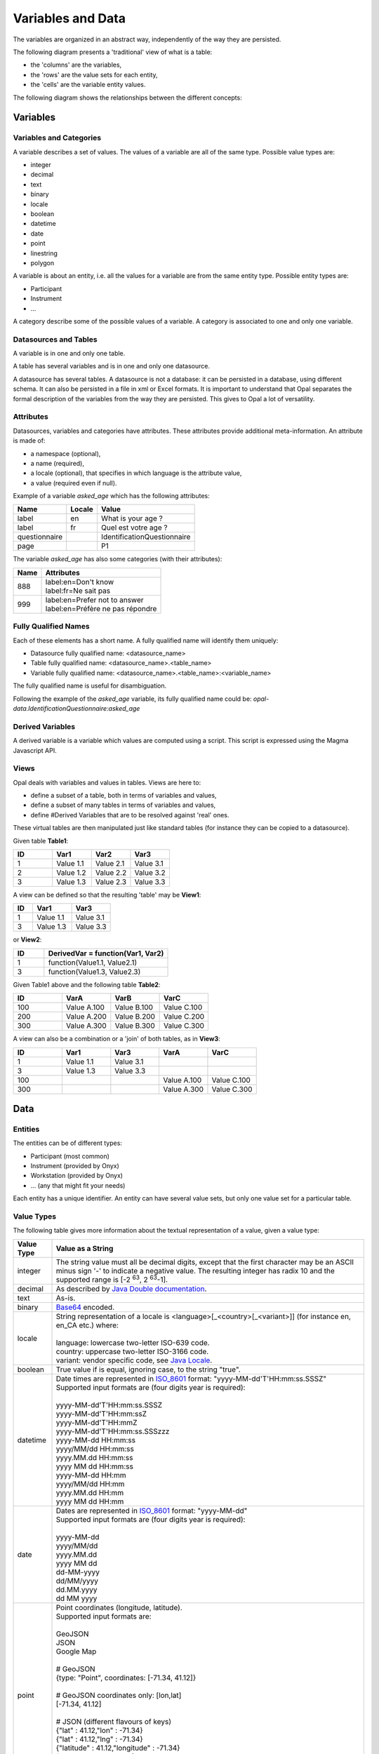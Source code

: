 Variables and Data
==================

The variables are organized in an abstract way, independently of the way they are persisted.

The following diagram presents a 'traditional' view of what is a table:

* the 'columns' are the variables,
* the 'rows' are the value sets for each entity,
* the 'cells' are the variable entity values.

.. image:: images/magma-table.png

The following diagram shows the relationships between the different concepts:

.. image:: images/magma.png

Variables
---------

Variables and Categories
~~~~~~~~~~~~~~~~~~~~~~~~

A variable describes a set of values. The values of a variable are all of the same type. Possible value types are:

* integer
* decimal
* text
* binary
* locale
* boolean
* datetime
* date
* point
* linestring
* polygon

A variable is about an entity, i.e. all the values for a variable are from the same entity type. Possible entity types are:

* Participant
* Instrument
* ...

A category describe some of the possible values of a variable. A category is associated to one and only one variable.

Datasources and Tables
~~~~~~~~~~~~~~~~~~~~~~

A variable is in one and only one table.

A table has several variables and is in one and only one datasource.

A datasource has several tables. A datasource is not a database: it can be persisted in a database, using different schema. It can also be persisted in a file in xml or Excel formats. It is important to understand that Opal separates the formal description of the variables from the way they are persisted. This gives to Opal a lot of versatility.

Attributes
~~~~~~~~~~

Datasources, variables and categories have attributes. These attributes provide additional meta-information. An attribute is made of:

* a namespace (optional),
* a name (required),
* a locale (optional), that specifies in which language is the attribute value,
* a value (required even if null).

Example of a variable *asked_age* which has the following attributes:

============= ====== ==============
Name          Locale Value
============= ====== ==============
label         en     What is your age ?
label         fr     Quel est votre age ?
questionnaire        IdentificationQuestionnaire
page                 P1
============= ====== ==============

The variable *asked_age* has also some categories (with their attributes):

+------+------------------------------------+
| Name | Attributes                         |
+======+====================================+
| 888  | | label:en=Don't know              |
|      | | label:fr=Ne sait pas             |
+------+------------------------------------+
| 999  | | label:en=Prefer not to answer    |
|      | | label:en=Préfère ne pas répondre |
+------+------------------------------------+

Fully Qualified Names
~~~~~~~~~~~~~~~~~~~~~

Each of these elements has a short name. A fully qualified name will identify them uniquely:

* Datasource fully qualified name: <datasource_name>
* Table fully qualified name: <datasource_name>.<table_name>
* Variable fully qualified name: <datasource_name>.<table_name>:<variable_name>

The fully qualified name is useful for disambiguation.

Following the example of the *asked_age* variable, its fully qualified name could be: *opal-data.IdentificationQuestionnaire:asked_age*

Derived Variables
~~~~~~~~~~~~~~~~~

A derived variable is a variable which values are computed using a script. This script is expressed using the Magma Javascript API.

Views
~~~~~

Opal deals with variables and values in tables. Views are here to:

* define a subset of a table, both in terms of variables and values,
* define a subset of many tables in terms of variables and values,
* define #Derived Variables that are to be resolved against 'real' ones.

These virtual tables are then manipulated just like standard tables (for instance they can be copied to a datasource).

Given table **Table1**:


.. list-table::
   :widths: 25 25 25 25
   :header-rows: 1

   * - ID
     - Var1
     - Var2
     - Var3
   * - 1
     - Value 1.1
     - Value 2.1
     - Value 3.1
   * - 2
     - Value 1.2
     - Value 2.2
     - Value 3.2
   * - 3
     - Value 1.3
     - Value 2.3
     - Value 3.3

A view can be defined so that the resulting 'table' may be **View1**:

.. list-table::
   :widths: 20 40 40
   :header-rows: 1

   * - ID
     - Var1
     - Var3
   * - 1
     - Value 1.1
     - Value 3.1
   * - 3
     - Value 1.3
     - Value 3.3

or **View2**:

.. list-table::
   :widths: 20 80
   :header-rows: 1

   * - ID
     - DerivedVar = function(Var1, Var2)
   * - 1
     - function(Value1.1, Value2.1)
   * - 3
     - function(Value1.3, Value2.3)

Given Table1 above and the following table **Table2**:

.. list-table::
   :widths: 25 25 25 25
   :header-rows: 1

   * - ID
     - VarA
     - VarB
     - VarC
   * - 100
     - Value A.100
     - Value B.100
     - Value C.100
   * - 200
     - Value A.200
     - Value B.200
     - Value C.200
   * - 300
     - Value A.300
     - Value B.300
     - Value C.300

A view can also be a combination or a 'join' of both tables, as in **View3**:

.. list-table::
   :widths: 20 20 20 20 20
   :header-rows: 1

   * - ID
     - Var1
     - Var3
     - VarA
     - VarC
   * - 1
     - Value 1.1
     - Value 3.1
     -
     -
   * - 3
     - Value 1.3
     - Value 3.3
     -
     -
   * - 100
     -
     -
     - Value A.100
     - Value C.100
   * - 300
     -
     -
     - Value A.300
     - Value C.300

Data
----

Entities
~~~~~~~~

The entities can be of different types:

* Participant (most common)
* Instrument (provided by Onyx)
* Workstation (provided by Onyx)
* ... (any that might fit your needs)

Each entity has a unique identifier. An entity can have several value sets, but only one value set for a particular table.

Value Types
~~~~~~~~~~~

The following table gives more information about the textual representation of a value, given a value type:

.. list-table::
   :widths: 10 90
   :header-rows: 1

   * - Value Type
     - Value as a String
   * - integer
     - The string value must all be decimal digits, except that the first character may be an ASCII minus sign '-' to indicate a negative value. The resulting integer has radix 10 and the supported range is [-2 :sup:`63`, 2 :sup:`63`-1].
   * - decimal
     - As described by `Java Double documentation <https://docs.oracle.com/javase/8/docs/api/java/lang/Double.html#valueOf-java.lang.String->`_.
   * - text
     - As-is.
   * - binary
     - `Base64 <http://en.wikipedia.org/wiki/Base64>`_ encoded.
   * - locale
     - | String representation of a locale is <language>[_<country>[_<variant>]] (for instance en, en_CA etc.) where:
       |
       | language: lowercase two-letter ISO-639 code.
       | country: uppercase two-letter ISO-3166 code.
       | variant: vendor specific code, see `Java Locale <https://docs.oracle.com/javase/8/docs/api/java/util/Locale.html>`_.
   * - boolean
     - True value if is equal, ignoring case, to the string "true".
   * - datetime
     - | Date times are represented in `ISO_8601 <http://en.wikipedia.org/wiki/ISO_8601>`_ format: "yyyy-MM-dd'T'HH:mm:ss.SSSZ"
       | Supported input formats are (four digits year is required):
       |
       | yyyy-MM-dd'T'HH:mm:ss.SSSZ
       | yyyy-MM-dd'T'HH:mm:ssZ
       | yyyy-MM-dd'T'HH:mmZ
       | yyyy-MM-dd'T'HH:mm:ss.SSSzzz
       | yyyy-MM-dd HH:mm:ss
       | yyyy/MM/dd HH:mm:ss
       | yyyy.MM.dd HH:mm:ss
       | yyyy MM dd HH:mm:ss
       | yyyy-MM-dd HH:mm
       | yyyy/MM/dd HH:mm
       | yyyy.MM.dd HH:mm
       | yyyy MM dd HH:mm
   * - date
     - | Dates are represented in `ISO_8601 <http://en.wikipedia.org/wiki/ISO_8601>`_ format: "yyyy-MM-dd"
       | Supported input formats are (four digits year is required):
       |
       | yyyy-MM-dd
       | yyyy/MM/dd
       | yyyy.MM.dd
       | yyyy MM dd
       | dd-MM-yyyy
       | dd/MM/yyyy
       | dd.MM.yyyy
       | dd MM yyyy
   * - point
     - | Point coordinates (longitude, latitude).
       | Supported input formats are:
       |
       | GeoJSON
       | JSON
       | Google Map
       |
       | # GeoJSON
       | {type: "Point", coordinates: [-71.34, 41.12]}
       |
       | # GeoJSON coordinates only: [lon,lat]
       | [-71.34, 41.12]
       |
       | # JSON (different flavours of keys)
       | {"lat" : 41.12,"lon" : -71.34}
       | {"lat" : 41.12,"lng" : -71.34}
       | {"latitude" : 41.12,"longitude" : -71.34}
       | {"lt" : 41.12,"lg" : -71.34}
       |
       | # String, comma separated latitude and longitude (Google map like): lat,lon
       | 41.12,-71.34
   * - linestring
     - | Array of point coordinates.
       | Supported input format is GeoJSON:
       |
       | # GeoJSON
       | {type: "LineString", coordinates: [[22.2,44.1],[33.4,55.3],[32.12,44]]}
       |
       | # GeoJSON coordinates only
       | [[22.2,44.1],[33.4,55.3],[32.12,44]]
   * - polygon
     - | Array of shapes. A shape is a list of points. The last point must be equal to the first point.
       | Supported input format is GeoJSON:
       |
       | # GeoJSON
       | {type: "Polygon", coordinates: [[ [100.0, 0.0], [101.0, 0.0], [101.0, 1.0], [100.0, 1.0], [100.0, 0.0] ]]}
       |
       | # GeoJSON coordinates only: one shape polygon
       | [
       |  [ [100.0, 0.0], [101.0, 0.0], [101.0, 1.0], [100.0, 1.0], [100.0, 0.0] ]
       | ]
       |
       | # GeoJSON coordinates only: polygon with outter and inner shapes
       | [
       |  [ [100.0, 0.0], [101.0, 0.0], [101.0, 1.0], [100.0, 1.0], [100.0, 0.0] ],
       |  [ [100.2, 0.2], [100.8, 0.2], [100.8, 0.8], [100.2, 0.8], [100.2, 0.2] ]
       | ]



Value Sets and Values
~~~~~~~~~~~~~~~~~~~~~

A value is associated to a variable and is part of a value set. Each value set is for a particular entity and a particular table. An entity has a maximum of one value set in one table.

A value is always associated with a type and a data (or a sequence of data if the variable is ``repeatable``).
